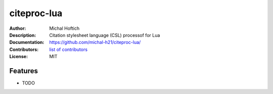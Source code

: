 ===============================
citeproc-lua
===============================

:Author: Michal Hoftich
:Description: Citation stylesheet language (CSL) processof for Lua
:Documentation: https://github.com/michal-h21/citeproc-lua/
:Contributors: `list of contributors <https://github.com/michal-h21/citeproc-lua/graphs/contributors>`_
:License: MIT

.. image:: https://img.shields.io/travis/michal-h21/citeproc-lua.svg
        :target: https://travis-ci.org/michal-h21/citeproc-lua


Features
--------

* TODO
